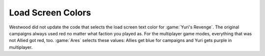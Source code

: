 .. index:: Load Screens; Separate load screen text colors for each faction

==================
Load Screen Colors
==================

Westwood did not update the code that selects the load screen text color for
:game:`Yuri's Revenge`. The original campaigns always used red no matter what
faction you played as. For the multiplayer game modes, everything that was not
Allied got red, too. :game:`Ares` selects these values: Allies get blue for
campaigns and Yuri gets purple in multiplayer.

.. versionadded:: 0.2
